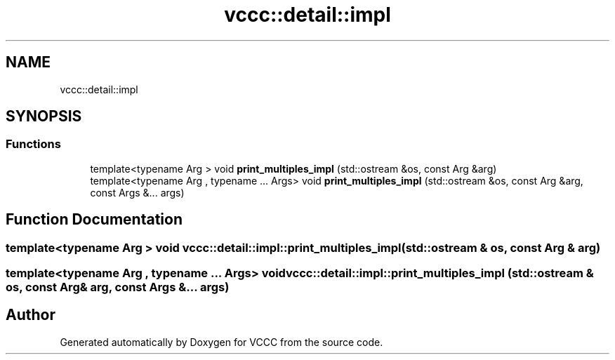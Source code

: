 .TH "vccc::detail::impl" 3 "Fri Dec 18 2020" "VCCC" \" -*- nroff -*-
.ad l
.nh
.SH NAME
vccc::detail::impl
.SH SYNOPSIS
.br
.PP
.SS "Functions"

.in +1c
.ti -1c
.RI "template<typename Arg > void \fBprint_multiples_impl\fP (std::ostream &os, const Arg &arg)"
.br
.ti -1c
.RI "template<typename Arg , typename \&.\&.\&. Args> void \fBprint_multiples_impl\fP (std::ostream &os, const Arg &arg, const Args &\&.\&.\&. args)"
.br
.in -1c
.SH "Function Documentation"
.PP 
.SS "template<typename Arg > void vccc::detail::impl::print_multiples_impl (std::ostream & os, const Arg & arg)"

.SS "template<typename Arg , typename \&.\&.\&. Args> void vccc::detail::impl::print_multiples_impl (std::ostream & os, const Arg & arg, const Args &\&.\&.\&. args)"

.SH "Author"
.PP 
Generated automatically by Doxygen for VCCC from the source code\&.
